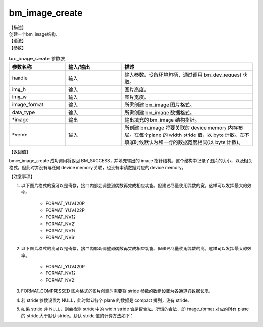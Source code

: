 bm_image_create
---------------

| 【描述】
| 创建一个bm_image结构。

| 【语法】

.. code-block:: c++
    :linenos:
    :lineno-start: 1
    :name: a label for hyperlink (creat)
    :force:

    bm_status_t bm_image_create(
        bm_handle_t handle,
        int img_h,
        int img_w,
        bmcv_image_format_ext image_format,
        bmcv_data_format_ext data_type,
        bm_image *image,
        int* stride);

| 【参数】

.. list-table:: bm_image_create 参数表
    :widths: 15 15 35

    * - **参数名称**
      - **输入/输出**
      - **描述**
    * - handle
      - 输入
      - 输入参数。设备环境句柄，通过调用 bm_dev_request 获取。
    * - img_h
      - 输入
      - 图片高度。
    * - img_w
      - 输入
      - 图片宽度。
    * - image_format
      - 输入
      - 所需创建 bm_image 图片格式。
    * - data_type
      - 输入
      - 所需创建 bm_image 数据格式。
    * - \*image
      - 输出
      - 输出填充的 bm_image 结构指针。
    * - \*stride
      - 输入
      - 所创建 bm_image 将要关联的 device memory 内存布局。在每个plane 的 width stride 值，以 byte 计数。在不填写时候默认为和一行的数据宽度相同(以 byte 计数)。


| 【返回值】

bmcv_image_create 成功调用将返回 BM_SUCCESS，并填充输出的 image 指针结构。这个结构中记录了图片的大小，以及相关格式。但此时并没有与任何 device memory 关联，也没有申请数据对应的 device memory。

| 【注意事项】

1. 以下图片格式的宽可以是奇数，接口内部会调整到偶数再完成相应功能。但建议尽量使用偶数的宽，这样可以发挥最大的效率。

    - FORMAT_YUV420P
    - FORMAT_YUV422P
    - FORMAT_NV12
    - FORMAT_NV21
    - FORMAT_NV16
    - FORMAT_NV61

#. 以下图片格式的高可以是奇数，接口内部会调整到偶数再完成相应功能。但建议尽量使用偶数的高，这样可以发挥最大的效率。

    - FORMAT_YUV420P
    - FORMAT_NV12
    - FORMAT_NV21

#. FORMAT_COMPRESSED 图片格式的图片创建时需要将 stride 参数的数组设置为各通道的数据长度。
#. 若 stride 参数设置为 NULL，此时默认各个 plane 的数据是 compact 排列，没有 stride。
#. 如果 stride 非 NULL，则会检测 stride 中的 width stride 值是否合法。所谓的合法，即 image_format 对应的所有 plane 的 stride 大于默认 stride。默认 stride 值的计算方法如下：

.. code-block:: c++
    :linenos:
    :lineno-start: 1
    :name: a label for hyperlink (stride)
    :force:

    int data_size = 1;
    switch (data_type) {
        case DATA_TYPE_EXT_FLOAT32:
            data_size = 4;
            break;
        case DATA_TYPE_EXT_FP16:
        case DATA_TYPE_EXT_BF16:
        case DATA_TYPE_EXT_U16:
        case DATA_TYPE_EXT_S16:
            data_size = 2;
            break;
        default:
            data_size = 1;
            break;
    }
    int default_stride[3] = {0};
    switch (image_format) {
        case FORMAT_YUV420P: {
            image_private->plane_num = 3;
            default_stride[0] = width * data_size;
            default_stride[1] = (ALIGN(width, 2) >> 1) * data_size;
            default_stride[2] = default_stride[1];
            break;
        }
        case FORMAT_YUV422P: {
            default_stride[0] = res->width * data_size;
            default_stride[1] = (ALIGN(res->width, 2) >> 1) * data_size;
            default_stride[2] = default_stride[1];
            break;
        }
        case FORMAT_YUV444P: {
            default_stride[0] = res->width * data_size;
            default_stride[1] = res->width * data_size;
            default_stride[2] = default_stride[1];
            break;
        }
        case FORMAT_NV12:
        case FORMAT_NV21: {
            image_private->plane_num = 2;
            default_stride[0] = width * data_size;
            default_stride[1] = ALIGN(res->width, 2) * data_size;
            break;
        }
        case FORMAT_NV16:
        case FORMAT_NV61: {
            image_private->plane_num = 2;
            default_stride[0] = res->width * data_size;
            default_stride[1] = ALIGN(res->width, 2) * data_size;
            break;
        }
        case FORMAT_GRAY: {
            image_private->plane_num = 1;
            default_stride[0] = res->width * data_size;
            break;
        }
        case FORMAT_COMPRESSED: {
            image_private->plane_num = 4;
            break;
        }
        case FORMAT_BGR_PACKED:
        case FORMAT_RGB_PACKED: {
            image_private->plane_num = 1;
            default_stride[0] = res->width * 3 * data_size;
            break;
        }
        case FORMAT_BGR_PLANAR:
        case FORMAT_RGB_PLANAR: {
            image_private->plane_num = 1;
            default_stride[0] = res->width * data_size;
            break;
        }
        case FORMAT_BGRP_SEPARATE:
        case FORMAT_RGBP_SEPARATE: {
            image_private->plane_num = 3;
            default_stride[0] = res->width * data_size;
            default_stride[1] = res->width * data_size;
            default_stride[2] = res->width * data_size;
            break;
        }
        case FORMAT_BAYER:
            image_private->plane_num = 1;
            default_stride[0] = res->width * 2 * data_size;
            break;
    }
